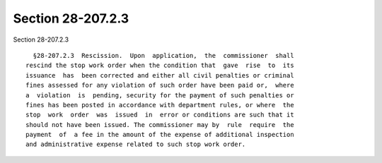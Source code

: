 Section 28-207.2.3
==================

Section 28-207.2.3 ::    
        
     
        §28-207.2.3  Rescission.  Upon  application,  the  commissioner  shall
      rescind the stop work order when the condition that  gave  rise  to  its
      issuance  has  been corrected and either all civil penalties or criminal
      fines assessed for any violation of such order have been paid or,  where
      a  violation  is  pending, security for the payment of such penalties or
      fines has been posted in accordance with department rules, or where  the
      stop  work  order  was  issued  in  error or conditions are such that it
      should not have been issued. The commissioner may by  rule  require  the
      payment  of  a fee in the amount of the expense of additional inspection
      and administrative expense related to such stop work order.
    
    
    
    
    
    
    